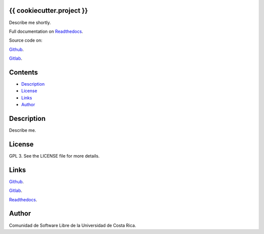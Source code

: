 
{{ cookiecutter.project }}
******

.. image:: https://readthedocs.org/projects/{{ cookiecutter.project }}/badge
   :alt: readthedocs

Describe me shortly.

.. image:: https://git.beta.ucr.ac.cr/{{ cookiecutter.author }}/{{ cookiecutter.project }}/raw/master/img/avatar.png
   :alt: avatar

Full documentation on `Readthedocs <https://{{ cookiecutter.project }}.readthedocs.io>`_.

Source code on:

`Github <https://github.com/{{ cookiecutter.author }}/{{ cookiecutter.project }}>`_.

`Gitlab <https://git.beta.ucr.ac.cr/{{ cookiecutter.author }}/{{ cookiecutter.project }}>`_.


Contents
********

* `Description <#Description>`_
* `License <#License>`_
* `Links <#Links>`_
* `Author <#Author>`_

Description
***********

Describe me.


License
*******

GPL 3. See the LICENSE file for more details.


Links
*****

`Github <https://github.com/{{ cookiecutter.author }}/{{ cookiecutter.project }}>`_.

`Gitlab <https://git.beta.ucr.ac.cr/{{ cookiecutter.author }}/{{ cookiecutter.project }}>`_.

`Readthedocs <https://{{ cookiecutter.project }}.readthedocs.io>`_.


Author
******

.. image:: https://git.beta.ucr.ac.cr/{{ cookiecutter.author }}/{{ cookiecutter.project }}/raw/master/img/author.png
   :alt: author

Comunidad de Software Libre de la Universidad de Costa Rica.

